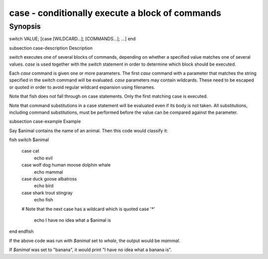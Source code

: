 case - conditionally execute a block of commands
==========================================

Synopsis
--------

switch VALUE; [case [WILDCARD...]; [COMMANDS...]; ...] end


\subsection case-description Description

`switch` executes one of several blocks of commands, depending on whether a specified value matches one of several values. `case` is used together with the `switch` statement in order to determine which block should be executed.

Each `case` command is given one or more parameters. The first `case` command with a parameter that matches the string specified in the switch command will be evaluated. `case` parameters may contain wildcards. These need to be escaped or quoted in order to avoid regular wildcard expansion using filenames.

Note that fish does not fall through on case statements. Only the first matching case is executed.

Note that command substitutions in a case statement will be evaluated even if its body is not taken. All substitutions, including command substitutions, must be performed before the value can be compared against the parameter.


\subsection case-example Example

Say \$animal contains the name of an animal. Then this code would classify it:

\fish
switch $animal
    case cat
        echo evil
    case wolf dog human moose dolphin whale
        echo mammal
    case duck goose albatross
        echo bird
    case shark trout stingray
        echo fish
    # Note that the next case has a wildcard which is quoted
    case '*'
        echo I have no idea what a $animal is
end
\endfish

If the above code was run with `$animal` set to `whale`, the output
would be `mammal`.

If `$animal` was set to "banana", it would print "I have no idea what a banana is".
